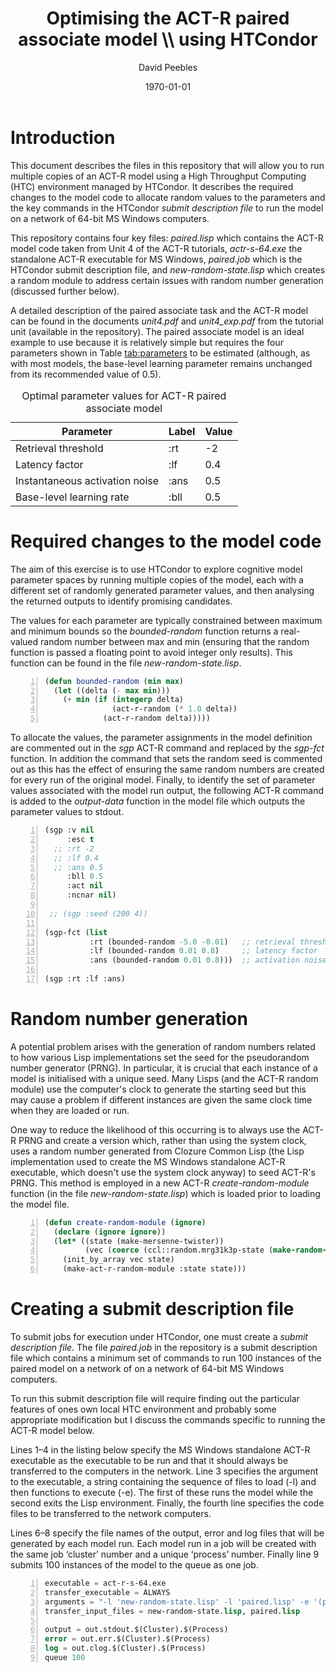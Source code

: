 # ==============================================
#
#
# ==============================================
# Initiated: Sat Jan 30 08:59:13 2016
# ==============================================

#+STARTUP: showall
#+LATEX_CLASS: article
#+LaTeX_CLASS_OPTIONS: [a4paper,11pt]
#+OPTIONS: TeX:t LaTeX:t ':t skip:nil ^:nil d:nil todo:t pri:nil tags:not-in-toc
#+OPTIONS: toc:nil H:5 num:0

#+LaTeX_HEADER: \usepackage{geometry}
#+LaTeX_HEADER: \geometry{left=2.35cm, top=2cm, right=2.35cm, bottom=2cm}
#+LATEX_HEADER: \usepackage{verbatim}
#+LaTeX_HEADER: \usepackage[british]{babel}
#+LaTeX_HEADER: \usepackage{csquotes}
#+LaTeX_HEADER: \graphicspath{{./}{figures/}}
#+LaTeX_HEADER: \usepackage[style=numeric,language=british,backend=biber]{biblatex}
#+LaTeX_HEADER: \DeclareLanguageMapping{british}{british-apa}
#+LaTeX_HEADER: \addbibresource{actr-paired-de.bib}
#+LaTeX_HEADER: \usepackage{color}
#+LaTeX_HEADER: \usepackage[usenames,dvipsnames,svgnames,table]{xcolor}
#+LaTeX_HEADER: \usepackage{hyperref}
#+LaTeX_HEADER: \usepackage[T1]{fontenc}
#+LaTeX_HEADER: \usepackage[ttscale=.875]{libertine}
#+LaTeX_HEADER: \usepackage[libertine]{newtxmath}

#+LaTeX_HEADER: \hypersetup{colorlinks=true,
#+LaTeX_HEADER: urlcolor=BrickRed,
#+LaTeX_HEADER: citecolor=Maroon,
#+LaTeX_HEADER: pdfauthor={David Peebles},
#+LaTeX_HEADER: pdftitle={Optimising ACT-R models using differential evolution},
#+LaTeX_HEADER: pdfsubject={Optimising ACT-R models},
#+LaTeX_HEADER: pdfkeywords={ACT-R, Differential Evolution},
#+LaTeX_HEADER: pdflang={English}}

#+LaTeX_HEADER: \lstset{ %
#+LaTeX_HEADER: frame=lines, basicstyle=\footnotesize\ttfamily,
#+LaTeX_HEADER: breaklines=true, language=Lisp, stringstyle=\color{PineGreen},
#+LaTeX_HEADER: showstringspaces=false, commentstyle=\color{Mahogany},
#+LaTeX_HEADER: numbers=left, numbersep=5pt, numberstyle=\scriptsize\color{MidnightBlue}}

#+LaTeX_HEADER: \usepackage{sectsty}
#+LaTeX_HEADER: \sectionfont{\normalfont\scshape}
#+LaTeX_HEADER: \subsectionfont{\normalfont\itshape}

#+TITLE: Optimising the ACT-R paired associate model \\ using HTCondor
#+AUTHOR: David Peebles
#+DATE: \today

* Introduction
This document describes the files in this repository that will allow
you to run multiple copies of an ACT-R model using a High Throughput
Computing (HTC) environment managed by HTCondor.  It describes the
required changes to the model code to allocate random values to the
parameters and the key commands in the HTCondor /submit description
file/ to run the model on a network of 64-bit MS Windows computers.

This repository contains four key files: /paired.lisp/ which contains
the ACT-R model code taken from Unit 4 of the ACT-R tutorials,
/actr-s-64.exe/ the standalone ACT-R executable for MS Windows,
/paired.job/ which is the HTCondor submit description file, and
/new-random-state.lisp/ which creates a random module to address
certain issues with random number generation (discussed further
below).

A detailed description of the paired associate task and the ACT-R
model can be found in the documents /unit4.pdf/ and /unit4_exp.pdf/
from the tutorial unit (available in the repository).  The paired
associate model is an ideal example to use because it is relatively
simple but requires the four parameters shown in Table [[tab:parameters]]
to be estimated (although, as with most models, the base-level
learning parameter remains unchanged from its recommended value of
0.5).

#+CAPTION: Optimal parameter values for ACT-R paired associate model
#+NAME: tab:parameters
|--------------------------------+-------+-------|
| Parameter                      | Label | Value |
|--------------------------------+-------+-------|
| Retrieval threshold            | :rt   |    -2 |
| Latency factor                 | :lf   |   0.4 |
| Instantaneous activation noise | :ans  |   0.5 |
| Base-level learning rate       | :bll  |   0.5 |
|--------------------------------+-------+-------|

* Required changes to the model code
The aim of this exercise is to use HTCondor to explore cognitive model
parameter spaces by running multiple copies of the model, each with a
different set of randomly generated parameter values, and then
analysing the returned outputs to identify promising candidates.

The values for each parameter are typically constrained between
maximum and minimum bounds so the /bounded-random/ function returns a
real-valued random number between max and min (ensuring that the
random function is passed a floating point to avoid integer only
results).  This function can be found in the file
/new-random-state.lisp/.
#+begin_src lisp -n :exports code
(defun bounded-random (min max)
  (let ((delta (- max min)))
    (+ min (if (integerp delta)
               (act-r-random (* 1.0 delta))
             (act-r-random delta)))))
#+end_src

To allocate the values, the parameter assignments in the model
definition are commented out in the /sgp/ ACT-R command and replaced
by the /sgp-fct/ function.  In addition the command that sets the
random seed is commented out as this has the effect of ensuring the
same random numbers are created for every run of the original model.
Finally, to identify the set of parameter values associated with the
model run output, the following ACT-R command is added to the
/output-data/ function in the model file which outputs the parameter
values to stdout@@latex:\footnote{All changes to the ACT-R model file
can be found by searching for `HTC'}@@.

#+begin_src lisp -n :exports code
(sgp :v nil
     :esc t
  ;; :rt -2
  ;; :lf 0.4
  ;; :ans 0.5
     :bll 0.5
     :act nil
     :ncnar nil)

 ;; (sgp :seed (200 4))

(sgp-fct (list
          :rt (bounded-random -5.0 -0.01)   ;; retrieval threshold
          :lf (bounded-random 0.01 0.8)     ;; latency factor
          :ans (bounded-random 0.01 0.8)))  ;; activation noise

(sgp :rt :lf :ans)
#+end_src

* Random number generation
A potential problem arises with the generation of random numbers
related to how various Lisp implementations set the seed for the
pseudorandom number generator (PRNG).  In particular, it is crucial
that each instance of a model is initialised with a unique seed.  Many
Lisps (and the ACT-R random module) use the computer's clock to
generate the starting seed but this may cause a problem if different
instances are given the same clock time when they are loaded or run.

One way to reduce the likelihood of this occurring is to always use
the ACT-R PRNG and create a version which, rather than using the
system clock, uses a random number generated from Clozure Common Lisp
(the Lisp implementation used to create the MS Windows standalone
ACT-R executable, which doesn't use the system clock anyway) to seed
ACT-R's PRNG.  This method is employed in a new ACT-R
/create-random-module/ function (in the file /new-random-state.lisp/)
which is loaded prior to loading the model file.
#+begin_src lisp -n :exports code
(defun create-random-module (ignore)
  (declare (ignore ignore))
  (let* ((state (make-mersenne-twister))
         (vec (coerce (ccl::random.mrg31k3p-state (make-random-state t)) 'simple-vector)))
    (init_by_array vec state)
    (make-act-r-random-module :state state)))
#+end_src

* Creating a submit description file
To submit jobs for execution under HTCondor, one must create a /submit
description file/.  The file /paired.job/ in the repository is a
submit description file which contains a minimum set of commands to
run 100 instances of the paired model on a network of on a network of
64-bit MS Windows computers@@latex:\footnote{All commands can be found in the
\href{https://research.cs.wisc.edu/htcondor/manual/}{HTCondor manual}}@@.

To run this submit description file will require finding out the
particular features of ones own local HTC environment and probably
some appropriate modification but I discuss the commands specific to
running the ACT-R model below.

Lines 1--4 in the listing below specify the MS Windows standalone
ACT-R executable as the executable to be run and that it should always
be transferred to the computers in the network.  Line 3 specifies the
argument to the executable, a string containing the sequence of files
to load (-l) and then functions to execute (-e).  The first of these
runs the model while the second exits the Lisp environment.  Finally,
the fourth line specifies the code files to be transferred to the
network computers.

Lines 6--8 specify the file names of the output, error and log files
that will be generated by each model run.  Each model run in a job
will be created with the same job 'cluster' number and a unique
'process' number.  Finally line 9 submits 100 instances of the model
to the queue as one job.
#+begin_src lisp -n :exports code
executable = act-r-s-64.exe
transfer_executable = ALWAYS
arguments = "-l 'new-random-state.lisp' -l 'paired.lisp' -e '(paired-experiment 100)' -e '(quit)'"
transfer_input_files = new-random-state.lisp, paired.lisp

output = out.stdout.$(Cluster).$(Process)
error = out.err.$(Cluster).$(Process)
log = out.clog.$(Cluster).$(Process)
queue 100
#+end_src
